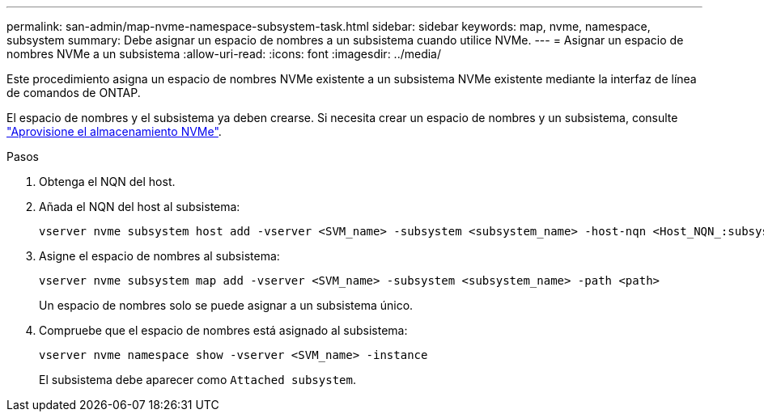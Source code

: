 ---
permalink: san-admin/map-nvme-namespace-subsystem-task.html 
sidebar: sidebar 
keywords: map, nvme, namespace, subsystem 
summary: Debe asignar un espacio de nombres a un subsistema cuando utilice NVMe. 
---
= Asignar un espacio de nombres NVMe a un subsistema
:allow-uri-read: 
:icons: font
:imagesdir: ../media/


[role="lead"]
Este procedimiento asigna un espacio de nombres NVMe existente a un subsistema NVMe existente mediante la interfaz de línea de comandos de ONTAP.

El espacio de nombres y el subsistema ya deben crearse.  Si necesita crear un espacio de nombres y un subsistema, consulte link:create-nvme-namespace-subsystem-task.html["Aprovisione el almacenamiento NVMe"].

.Pasos
. Obtenga el NQN del host.
. Añada el NQN del host al subsistema:
+
[source, cli]
----
vserver nvme subsystem host add -vserver <SVM_name> -subsystem <subsystem_name> -host-nqn <Host_NQN_:subsystem._subsystem_name>
----
. Asigne el espacio de nombres al subsistema:
+
[source, cli]
----
vserver nvme subsystem map add -vserver <SVM_name> -subsystem <subsystem_name> -path <path>
----
+
Un espacio de nombres solo se puede asignar a un subsistema único.

. Compruebe que el espacio de nombres está asignado al subsistema:
+
[source, cli]
----
vserver nvme namespace show -vserver <SVM_name> -instance
----
+
El subsistema debe aparecer como `Attached subsystem`.


